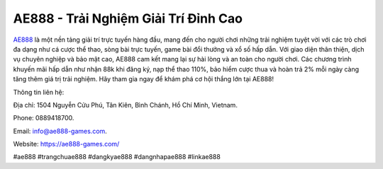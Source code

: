 AE888 - Trải Nghiệm Giải Trí Đỉnh Cao
===================================

`AE888 <https://ae888-games.com/>`_ là một nền tảng giải trí trực tuyến hàng đầu, mang đến cho người chơi những trải nghiệm tuyệt vời với các trò chơi đa dạng như cá cược thể thao, sòng bài trực tuyến, game bài đổi thưởng và xổ số hấp dẫn. Với giao diện thân thiện, dịch vụ chuyên nghiệp và bảo mật cao, AE888 cam kết mang lại sự hài lòng và an toàn cho người chơi. Các chương trình khuyến mãi hấp dẫn như nhận 88k khi đăng ký, nạp thể thao 110%, bảo hiểm cược thua và hoàn trả 2% mỗi ngày càng tăng thêm giá trị trải nghiệm. Hãy tham gia ngay để khám phá cơ hội thắng lớn tại AE888!

Thông tin liên hệ: 

Địa chỉ: 1504 Nguyễn Cửu Phú, Tân Kiên, Bình Chánh, Hồ Chí Minh, Vietnam. 

Phone: 0889418700. 

Email: info@ae888-games.com. 

Website: https://ae888-games.com/ 

#ae888 #trangchuae888 #dangkyae888 #dangnhapae888 #linkae888
